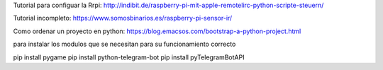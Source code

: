 

Tutorial para configuar la Rrpi:
http://indibit.de/raspberry-pi-mit-apple-remotelirc-python-scripte-steuern/

Tutorial incompleto:
https://www.somosbinarios.es/raspberry-pi-sensor-ir/

Como ordenar un proyecto en python:
https://blog.emacsos.com/bootstrap-a-python-project.html

para instalar los modulos que se necesitan para su funcionamiento correcto

pip install pygame
pip install python-telegram-bot
pip install pyTelegramBotAPI



